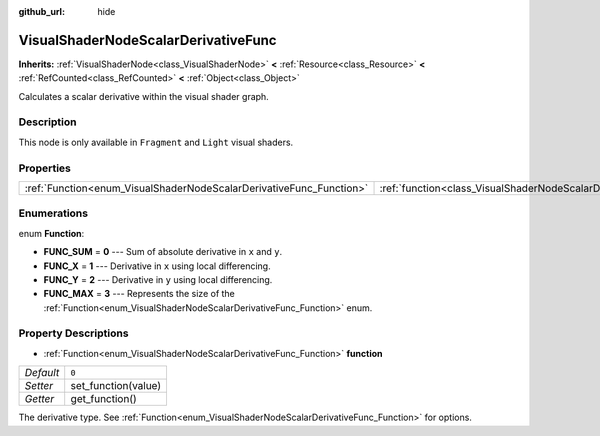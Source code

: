 :github_url: hide

.. Generated automatically by doc/tools/make_rst.py in Godot's source tree.
.. DO NOT EDIT THIS FILE, but the VisualShaderNodeScalarDerivativeFunc.xml source instead.
.. The source is found in doc/classes or modules/<name>/doc_classes.

.. _class_VisualShaderNodeScalarDerivativeFunc:

VisualShaderNodeScalarDerivativeFunc
====================================

**Inherits:** :ref:`VisualShaderNode<class_VisualShaderNode>` **<** :ref:`Resource<class_Resource>` **<** :ref:`RefCounted<class_RefCounted>` **<** :ref:`Object<class_Object>`

Calculates a scalar derivative within the visual shader graph.

Description
-----------

This node is only available in ``Fragment`` and ``Light`` visual shaders.

Properties
----------

+---------------------------------------------------------------------+-------------------------------------------------------------------------------+-------+
| :ref:`Function<enum_VisualShaderNodeScalarDerivativeFunc_Function>` | :ref:`function<class_VisualShaderNodeScalarDerivativeFunc_property_function>` | ``0`` |
+---------------------------------------------------------------------+-------------------------------------------------------------------------------+-------+

Enumerations
------------

.. _enum_VisualShaderNodeScalarDerivativeFunc_Function:

.. _class_VisualShaderNodeScalarDerivativeFunc_constant_FUNC_SUM:

.. _class_VisualShaderNodeScalarDerivativeFunc_constant_FUNC_X:

.. _class_VisualShaderNodeScalarDerivativeFunc_constant_FUNC_Y:

.. _class_VisualShaderNodeScalarDerivativeFunc_constant_FUNC_MAX:

enum **Function**:

- **FUNC_SUM** = **0** --- Sum of absolute derivative in ``x`` and ``y``.

- **FUNC_X** = **1** --- Derivative in ``x`` using local differencing.

- **FUNC_Y** = **2** --- Derivative in ``y`` using local differencing.

- **FUNC_MAX** = **3** --- Represents the size of the :ref:`Function<enum_VisualShaderNodeScalarDerivativeFunc_Function>` enum.

Property Descriptions
---------------------

.. _class_VisualShaderNodeScalarDerivativeFunc_property_function:

- :ref:`Function<enum_VisualShaderNodeScalarDerivativeFunc_Function>` **function**

+-----------+---------------------+
| *Default* | ``0``               |
+-----------+---------------------+
| *Setter*  | set_function(value) |
+-----------+---------------------+
| *Getter*  | get_function()      |
+-----------+---------------------+

The derivative type. See :ref:`Function<enum_VisualShaderNodeScalarDerivativeFunc_Function>` for options.

.. |virtual| replace:: :abbr:`virtual (This method should typically be overridden by the user to have any effect.)`
.. |const| replace:: :abbr:`const (This method has no side effects. It doesn't modify any of the instance's member variables.)`
.. |vararg| replace:: :abbr:`vararg (This method accepts any number of arguments after the ones described here.)`
.. |constructor| replace:: :abbr:`constructor (This method is used to construct a type.)`
.. |static| replace:: :abbr:`static (This method doesn't need an instance to be called, so it can be called directly using the class name.)`
.. |operator| replace:: :abbr:`operator (This method describes a valid operator to use with this type as left-hand operand.)`
